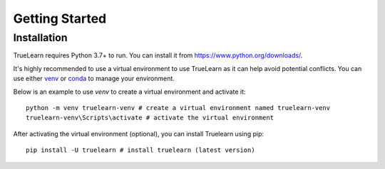 .. _installation:

Getting Started
===============

Installation
------------

TrueLearn requires Python 3.7+ to run. You can install it from https://www.python.org/downloads/.

It's highly recommended to use a virtual environment to use TrueLearn as it can help avoid potential conflicts.
You can use either `venv <https://docs.python.org/3/tutorial/venv.html>`_ or `conda <https://docs.conda.io/projects/conda/en/latest/user-guide/tasks/manage-environments.html>`_
to manage your environment.

Below is an example to use `venv` to create a virtual environment and activate it::

    python -m venv truelearn-venv # create a virtual environment named truelearn-venv
    truelearn-venv\Scripts\activate # activate the virtual environment

After activating the virtual environment (optional), you can install Truelearn using pip::

    pip install -U truelearn # install truelearn (latest version)
